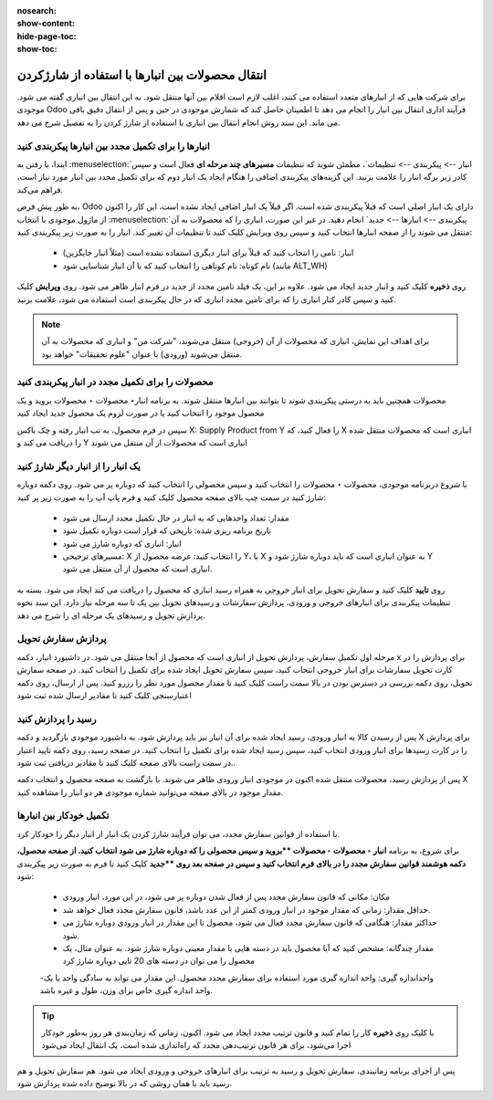 :nosearch:
:show-content:
:hide-page-toc:
:show-toc:


=============================================================
انتقال محصولات بین انبارها با استفاده از شارژکردن
=============================================================


برای شرکت هایی که از انبارهای متعدد استفاده می کنند، اغلب لازم است اقلام بین آنها منتقل شود. به این انتقال بین انباری گفته می شود. موجودی Odoo فرآیند اداری انتقال بین انبار را انجام می دهد تا اطمینان حاصل کند که شمارش موجودی در حین و پس از انتقال دقیق باقی می ماند. این سند روش انجام انتقال بین انباری با استفاده از شارژ کردن را به تفصیل شرح می دهد.



انبارها را برای تکمیل مجدد بین انبارها پیکربندی کنید
---------------------------------------------------------------------------
ابتدا، با رفتن به  :menuselection:`انبار --> پیکربندی --> تنظیمات`، مطمئن شوید که تنظیمات **مسیرهای چند مرحله ای** فعال است و سپس کادر زیر برگه انبار را علامت بزنید. این گزینه‌های پیکربندی اضافی را هنگام ایجاد یک انبار دوم که برای تکمیل مجدد بین انبار مورد نیاز است، فراهم می‌کند.


به طور پیش فرض، Odoo دارای یک انبار اصلی است که قبلاً پیکربندی شده است. اگر قبلاً یک انبار اضافی ایجاد نشده است، این کار را اکنون از ماژول موجودی با انتخاب  :menuselection:`پیکربندی --> انبارها --> جدید` انجام دهید. در غیر این صورت، انباری را که محصولات به آن منتقل می شوند را از صفحه انبارها انتخاب کنید و سپس روی ویرایش کلیک کنید تا تنظیمات آن تغییر کند. انبار را به صورت زیر پیکربندی کنید:

  - انبار: نامی را انتخاب کنید که قبلاً برای انبار دیگری استفاده نشده است (مثلاً انبار جایگزین)
  - نام کوتاه: نام کوتاهی را انتخاب کنید که با آن انبار شناسایی شود (مانند ALT_WH)


روی **ذخیره** کلیک کنید و انبار جدید ایجاد می شود. علاوه بر این، یک فیلد تامین مجدد از جدید در فرم انبار ظاهر می شود. روی **ویرایش** کلیک کنید و سپس کادر کنار انباری را که برای تامین مجدد انباری که در حال پیکربندی است استفاده می شود، علامت بزنید.

.. image:: ./img/inventorymanagement/m8.jpg
    :align: center
    :alt: انبار

.. note::
    برای اهداف این نمایش، انباری که محصولات از آن (خروجی) منتقل می‌شوند، "شرکت من" و انباری که محصولات به آن منتقل می‌شوند (ورودی) با عنوان "علوم تحقیقات" خواهد بود.



محصولات را برای تکمیل مجدد در انبار پیکربندی کنید
----------------------------------------------------------------
محصولات همچنین باید به درستی پیکربندی شوند تا بتوانند بین انبارها منتقل شوند. به برنامه  انبار‣ محصولات ‣ محصولات بروید و یک محصول موجود را انتخاب کنید یا در صورت لزوم یک محصول جدید ایجاد کنید

سپس در فرم محصول، به تب انبار رفته و چک باکس X: Supply Product from Y را فعال کنید، که X انباری است که محصولات منتقل شده را دریافت می کند و Y انباری است که محصولات از آن منتقل می شوند

.. image:: ./img/inventorymanagement/m9.jpg
    :align: center
    :alt: انبار


یک انبار را از انبار دیگر شارژ کنید
----------------------------------------------------------
با شروع دربرنامه موجودی، محصولات ‣ محصولات را انتخاب کنید و سپس محصولی را انتخاب کنید که دوباره پر می شود. روی دکمه دوباره شارژ کنید در سمت چپ بالای صفحه محصول کلیک کنید و فرم پاپ آپ را به صورت زیر پر کنید:

  - مقدار: تعداد واحدهایی که به انبار در حال تکمیل مجدد ارسال می شود

  - تاریخ برنامه ریزی شده: تاریخی که قرار است دوباره تکمیل شود

  - انبار: انباری که دوباره شارژ می شود

  - مسیرهای ترجیحی: X را انتخاب کنید: عرضه محصول از Y، با X به عنوان انباری است که باید دوباره شارژ شود و Y انباری است که محصول از آن منتقل می شود.

.. image:: ./img/inventorymanagement/m10.jpg
    :align: center
    :alt: انبار


روی **تایید** کلیک کنید و سفارش تحویل برای انبار خروجی به همراه رسید انباری که محصول را دریافت می کند ایجاد می شود. بسته به تنظیمات پیکربندی برای انبارهای خروجی و ورودی، پردازش سفارشات و رسیدهای تحویل بین یک تا سه مرحله نیاز دارد. این سند نحوه پردازش تحویل و رسیدهای یک مرحله ای را شرح می دهد.


پردازش سفارش تحویل
-----------------------------------------
مرحله اول تکمیل سفارش، پردازش تحویل از انباری است که محصول از آنجا منتقل می شود. در داشبورد انبار، دکمه x برای پردازش را در کارت تحویل سفارشات برای انبار خروجی انتخاب کنید، سپس سفارش تحویل ایجاد شده برای تکمیل را انتخاب کنید. در صفحه سفارش تحویل، روی دکمه بررسی در دسترس بودن در بالا سمت راست کلیک کنید تا مقدار محصول مورد نظر را رزرو کنید. پس از ارسال، روی دکمه اعتبارسنجی کلیک کنید تا مقادیر ارسال شده ثبت شود


.. image:: ./img/inventorymanagement/m11.jpg
    :align: center
    :alt: انبار


رسید را پردازش کنید
--------------------------------------------------
پس از رسیدن کالا به انبار ورودی، رسید ایجاد شده برای آن انبار نیز باید پردازش شود. به داشبورد موجودی بازگردید و دکمه X برای پردازش را در کارت رسیدها برای انبار ورودی انتخاب کنید، سپس رسید ایجاد شده برای تکمیل را انتخاب کنید. در صفحه رسید، روی دکمه تایید اعتبار در سمت راست بالای صفحه کلیک کنید تا مقادیر دریافتی ثبت شود..


.. image:: ./img/inventorymanagement/m12.jpg
    :align: center
    :alt: انبار

پس از پردازش رسید، محصولات منتقل شده اکنون در موجودی انبار ورودی ظاهر می شوند. با بازگشت به صفحه محصول و انتخاب دکمه X مقدار موجود در بالای صفحه می‌توانید شماره موجودی هر دو انبار را مشاهده کنید.



تکمیل خودکار بین انبارها
-----------------------------------------------------------
با استفاده از قوانین سفارش مجدد، می توان فرآیند شارژ کردن یک انبار از انبار دیگر را خودکار کرد.

برای شروع، به برنامه  **انبار ‣ محصولات ‣ محصولات **بروید و سپس محصولی را که دوباره شارژ می شود انتخاب کنید. از صفحه محصول، دکمه هوشمند قوانین سفارش مجدد را در بالای فرم انتخاب کنید و سپس در صفحه بعد روی **جدید** کلیک کنید تا فرم به صورت زیر پیکربندی شود:

  - مکان: مکانی که قانون سفارش مجدد پس از فعال شدن دوباره پر می شود، در این مورد، انبار ورودی
  - حداقل مقدار: زمانی که مقدار موجود در انبار ورودی کمتر از این عدد باشد، قانون سفارش مجدد فعال خواهد شد.
  - حداکثر مقدار: هنگامی که قانون سفارش مجدد فعال می شود، محصول تا این مقدار در انبار ورودی دوباره شارژ می شود.
  - مقدار چندگانه: مشخص کنید که آیا محصول باید در دسته هایی با مقدار معینی دوباره شارژ شود. به عنوان مثال، یک محصول را می توان در دسته های 20 تایی دوباره شارژ کرد
  -واحداندازه گیری: واحد اندازه گیری مورد استفاده برای سفارش مجدد محصول. این مقدار می تواند به سادگی واحد یا یک واحد اندازه گیری خاص برای وزن، طول و غیره باشد.



.. image:: ./img/inventorymanagement/m13.jpg
    :align: center
    :alt: انبار


.. image:: ./img/inventorymanagement/m14.jpg
    :align: center
    :alt: انبار

.. tip::
    با کلیک روی **ذخیره** کار را تمام کنید و قانون ترتیب مجدد ایجاد می شود. اکنون، زمانی که زمان‌بندی هر روز به‌طور خودکار اجرا می‌شود، برای هر قانون ترتیب‌دهی مجدد که راه‌اندازی شده است، یک انتقال ایجاد می‌شود


پس از اجرای برنامه زمانبندی، سفارش تحویل و رسید به ترتیب برای انبارهای خروجی و ورودی ایجاد می شود. هم سفارش تحویل و هم رسید باید با همان روشی که در بالا توضیح داده شده پردازش شود.

